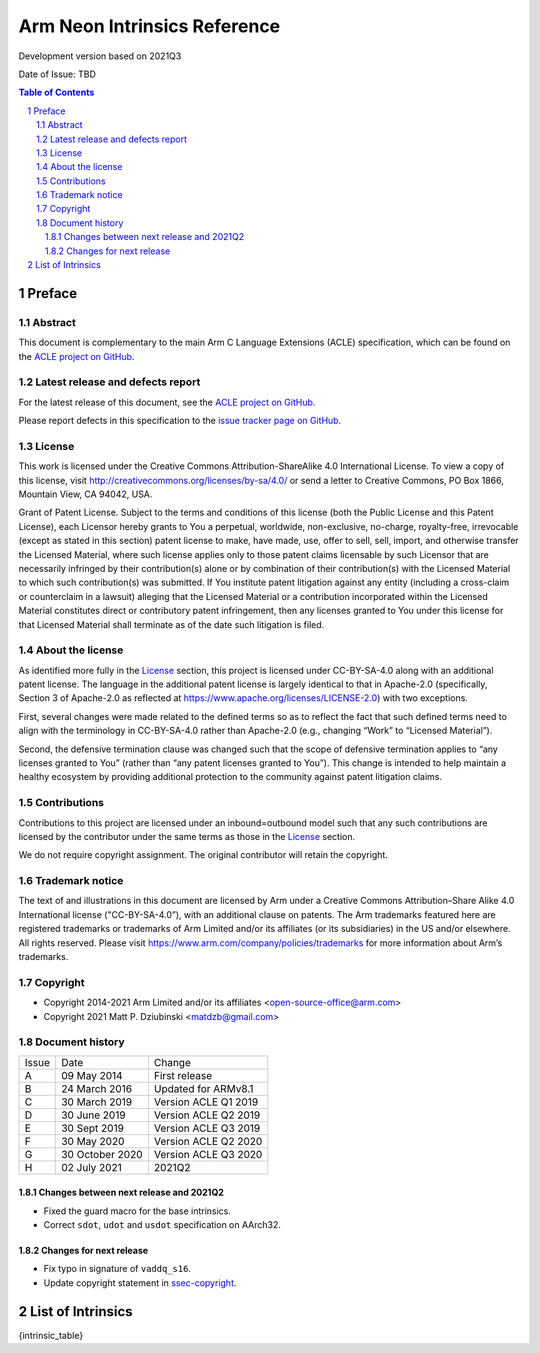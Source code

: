 ..
   SPDX-FileCopyrightText: Copyright 2014-2021 Arm Limited and/or its affiliates <open-source-office@arm.com>
   SPDX-FileCopyrightText: Copyright 2021 Matt P. Dziubinski <matdzb@gmail.com>

   CC-BY-SA-4.0 AND Apache-Patent-License
   See LICENSE.md file for details

.. |release| replace:: Development version based on 2021Q3
.. |date-of-issue| replace:: TBD

=============================
Arm Neon Intrinsics Reference
=============================

.. class:: logo

.. image:: Arm_logo_blue_RGB.svg
   :scale: 30%

.. class:: version

|release|

.. class:: issued

Date of Issue: |date-of-issue|

.. section-numbering::

.. raw:: pdf

   PageBreak oneColumn

.. contents:: Table of Contents
   :depth: 4

Preface
#######

Abstract
========

This document is complementary to the main Arm C Language Extensions
(ACLE) specification, which can be found on the `ACLE project on
GitHub <https://github.com/ARM-software/acle>`_.

Latest release and defects report
=================================

For the latest release of this document, see the `ACLE project on
GitHub <https://github.com/ARM-software/acle>`_.

Please report defects in this specification to the `issue tracker page
on GitHub <https://github.com/ARM-software/acle/issues>`_.

License
=======

This work is licensed under the Creative Commons
Attribution-ShareAlike 4.0 International License. To view a copy of
this license, visit http://creativecommons.org/licenses/by-sa/4.0/ or
send a letter to Creative Commons, PO Box 1866, Mountain View, CA
94042, USA.

Grant of Patent License. Subject to the terms and conditions of this
license (both the Public License and this Patent License), each
Licensor hereby grants to You a perpetual, worldwide, non-exclusive,
no-charge, royalty-free, irrevocable (except as stated in this
section) patent license to make, have made, use, offer to sell, sell,
import, and otherwise transfer the Licensed Material, where such
license applies only to those patent claims licensable by such
Licensor that are necessarily infringed by their contribution(s) alone
or by combination of their contribution(s) with the Licensed Material
to which such contribution(s) was submitted. If You institute patent
litigation against any entity (including a cross-claim or counterclaim
in a lawsuit) alleging that the Licensed Material or a contribution
incorporated within the Licensed Material constitutes direct or
contributory patent infringement, then any licenses granted to You
under this license for that Licensed Material shall terminate as of
the date such litigation is filed.

About the license
=================

As identified more fully in the License_ section, this project
is licensed under CC-BY-SA-4.0 along with an additional patent
license.  The language in the additional patent license is largely
identical to that in Apache-2.0 (specifically, Section 3 of Apache-2.0
as reflected at https://www.apache.org/licenses/LICENSE-2.0) with two
exceptions.

First, several changes were made related to the defined terms so as to
reflect the fact that such defined terms need to align with the
terminology in CC-BY-SA-4.0 rather than Apache-2.0 (e.g., changing
“Work” to “Licensed Material”).

Second, the defensive termination clause was changed such that the
scope of defensive termination applies to “any licenses granted to
You” (rather than “any patent licenses granted to You”).  This change
is intended to help maintain a healthy ecosystem by providing
additional protection to the community against patent litigation
claims.

Contributions
=============

Contributions to this project are licensed under an inbound=outbound
model such that any such contributions are licensed by the contributor
under the same terms as those in the License_ section.

We do not require copyright assignment. The original contributor will
retain the copyright.

Trademark notice
================

The text of and illustrations in this document are licensed by Arm
under a Creative Commons Attribution–Share Alike 4.0 International
license ("CC-BY-SA-4.0”), with an additional clause on patents.
The Arm trademarks featured here are registered trademarks or
trademarks of Arm Limited and/or its affiliates (or its subsidiaries) in the US and/or
elsewhere. All rights reserved. Please visit
https://www.arm.com/company/policies/trademarks for more information
about Arm’s trademarks.

.. _ssec-copyright:

Copyright
=========

* Copyright 2014-2021 Arm Limited and/or its affiliates <open-source-office@arm.com>
* Copyright 2021 Matt P. Dziubinski <matdzb@gmail.com>

Document history
================


+------------+-------------------------+-------------------------+
|Issue       |Date                     |Change                   |
+------------+-------------------------+-------------------------+
|A           |09 May 2014              |First release            |
+------------+-------------------------+-------------------------+
|B           |24 March 2016            |Updated for ARMv8.1      |
+------------+-------------------------+-------------------------+
|C           |30 March 2019            |Version ACLE Q1 2019     |
+------------+-------------------------+-------------------------+
|D           |30 June 2019             |Version ACLE Q2 2019     |
+------------+-------------------------+-------------------------+
|E           |30 Sept 2019             |Version ACLE Q3 2019     |
+------------+-------------------------+-------------------------+
|F           |30 May 2020              |Version ACLE Q2 2020     |
+------------+-------------------------+-------------------------+
|G           |30 October 2020          |Version ACLE Q3 2020     |
+------------+-------------------------+-------------------------+
|H           |02 July 2021             |              2021Q2     |
+------------+-------------------------+-------------------------+


Changes between next release and 2021Q2
~~~~~~~~~~~~~~~~~~~~~~~~~~~~~~~~~~~~~~~

* Fixed the guard macro for the base intrinsics.
* Correct ``sdot``, ``udot`` and ``usdot`` specification on AArch32.

Changes for next release
~~~~~~~~~~~~~~~~~~~~~~~~

* Fix typo in signature of ``vaddq_s16``.
* Update copyright statement in ssec-copyright_.

List of Intrinsics
##################

{intrinsic_table}
